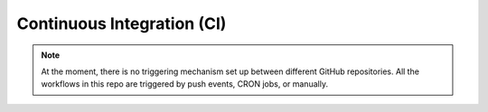 .. CI:

Continuous Integration (CI)
###########################


.. note::

   At the moment, there is no triggering mechanism set up between different GitHub repositories.
   All the workflows in this repo are triggered by push events, CRON jobs, or manually.
   